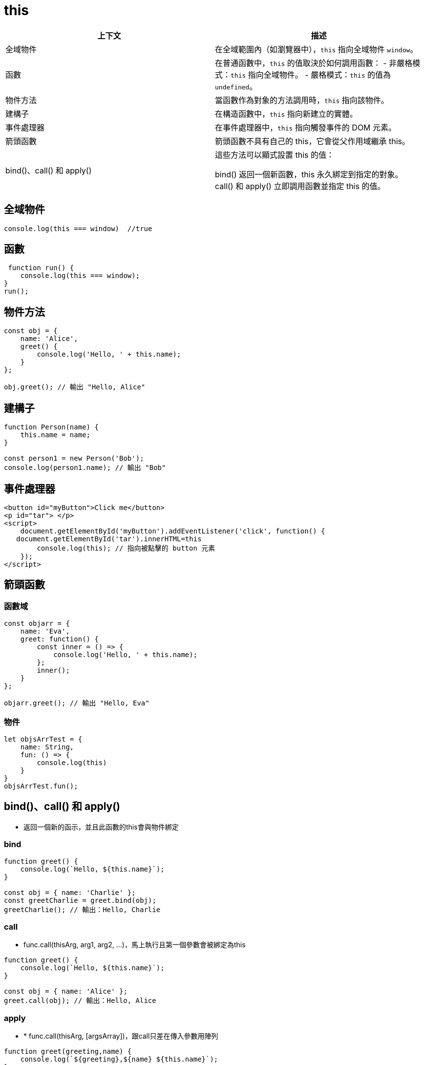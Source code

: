 = this

[cols="1,1", options="header"]
|===
| 上下文 | 描述

| 全域物件
| 在全域範圍內（如瀏覽器中），`this` 指向全域物件 `window`。

| 函數
| 在普通函數中，`this` 的值取決於如何調用函數：
  - 非嚴格模式：`this` 指向全域物件。
  - 嚴格模式：`this` 的值為 `undefined`。

| 物件方法
| 當函數作為對象的方法調用時，`this` 指向該物件。
| 建構子
| 在構造函數中，`this` 指向新建立的實體。
| 事件處理器
| 在事件處理器中，`this` 指向觸發事件的 DOM 元素。
| 箭頭函數 | 箭頭函數不具有自己的 this，它會從父作用域繼承 this。
| bind()、call() 和 apply() | 這些方法可以顯式設置 this 的值：

bind() 返回一個新函數，this 永久綁定到指定的對象。
call() 和 apply() 立即調用函數並指定 this 的值。
|===

== 全域物件

----

console.log(this === window)  //true

----


== 函數

----

 function run() {
    console.log(this === window);
}
run();

----

== 物件方法

----

const obj = {
    name: 'Alice',
    greet() {
        console.log('Hello, ' + this.name);
    }
};

obj.greet(); // 輸出 "Hello, Alice"

----

== 建構子

----

function Person(name) {
    this.name = name;
}

const person1 = new Person('Bob');
console.log(person1.name); // 輸出 "Bob"

----


== 事件處理器

----
<button id="myButton">Click me</button>
<p id="tar"> </p>
<script>
    document.getElementById('myButton').addEventListener('click', function() {
   document.getElementById('tar').innerHTML=this
        console.log(this); // 指向被點擊的 button 元素
    });
</script>
----

== 箭頭函數

=== 函數域
----

const objarr = {
    name: 'Eva',
    greet: function() {
        const inner = () => {
            console.log('Hello, ' + this.name);
        };
        inner();
    }
};

objarr.greet(); // 輸出 "Hello, Eva"

----
=== 物件

----

let objsArrTest = {
    name: String,
    fun: () => {
        console.log(this)
    }
}
objsArrTest.fun();

----



== bind()、call() 和 apply()

* 返回一個新的函示，並且此函數的this會與物件綁定

=== bind

----

function greet() {
    console.log(`Hello, ${this.name}`);
}

const obj = { name: 'Charlie' };
const greetCharlie = greet.bind(obj);
greetCharlie(); // 輸出：Hello, Charlie

----

=== call

* func.call(thisArg, arg1, arg2, ...)，馬上執行且第一個參數會被綁定為this


----

function greet() {
    console.log(`Hello, ${this.name}`);
}

const obj = { name: 'Alice' };
greet.call(obj); // 輸出：Hello, Alice

----

=== apply

* * func.call(thisArg, [argsArray])，跟call只差在傳入參數用陣列

----

function greet(greeting,name) {
    console.log(`${greeting},${name} ${this.name}`);
}

const obj = { name: 'Bob' };
greet.apply(obj, ['Hi','myname:']); // 輸出：Hi, Bob

----

= JavaScript 中的 `try...catch`
:toc: macro

== **語法**

----
try catch 可以處理同步的程式碼。
try區塊後需要有catch 或 finally。
try{
//block
}catch(e){ //這裏的e是block區塊中被丟出的任意物件(通常是xxError)
 
}finally{
//一定會執行的區塊
}
----

== 例子

----

try{
throw 'hi'
}catch(e){ 
 console.log(e);
}finally{
console.log('fin');
}

----

== **try catch 與非同步**

try catch 可以處理同步的程式碼，以下有數種可以處理非同步程式的錯誤的方式
1.前面有加上await的函式

----
async function awaitrun() {
    console.log('run')
    throw new Error("這是異步中的錯誤");
}
async function inner() {
    try {
        await awaitrun();
    } catch (e) {
        console.log('我抓到的錯誤', e)
    }

}
inner();
----

2.直接在call back裡面try catch

----

function callbackrun() {
    console.log('run')
    setTimeout(() => {
        throw new Error("這是callback中的錯誤");
    }, 1000)

}
async function inner() {
    try {
        callbackrun()
    } catch (e) {
        console.log('我抓到的錯誤', e)
    }

}
inner();

----

* 如果要寫Promise的話，因為不是由try catch語法，而是只能用reject和catch()
